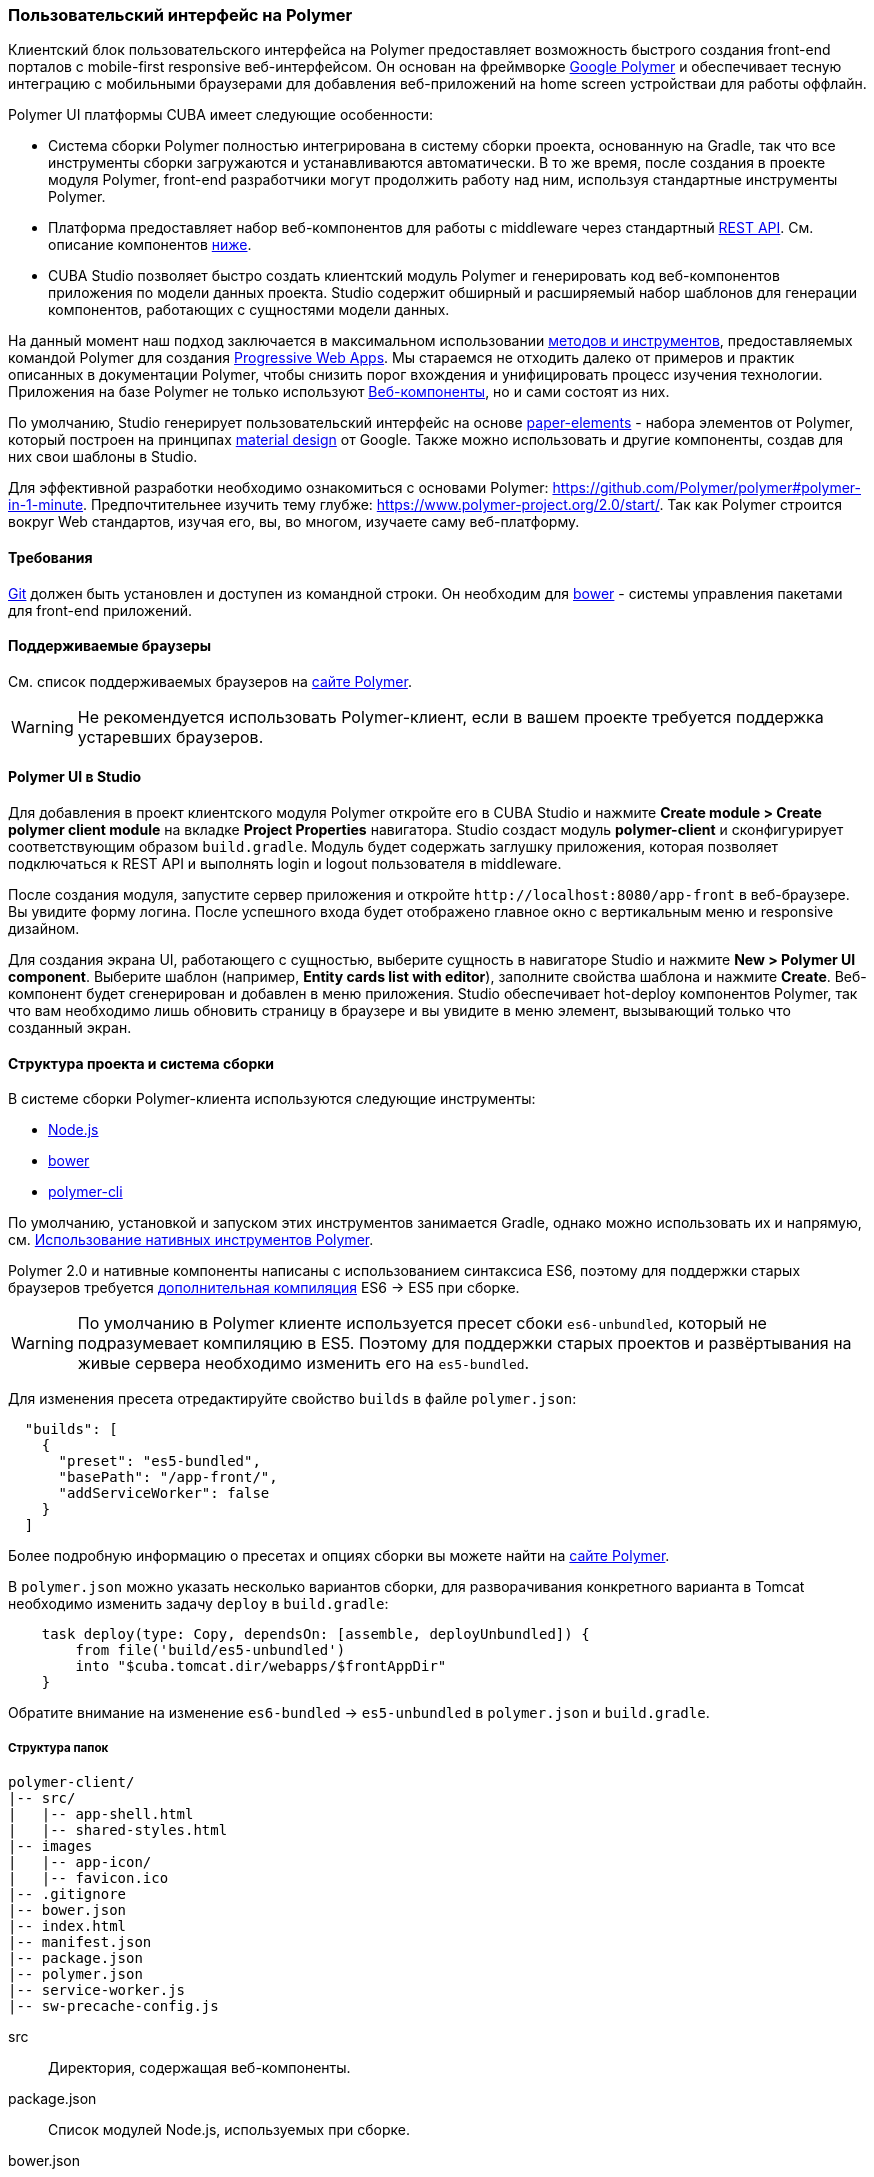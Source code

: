 [[polymer_ui]]
=== Пользовательский интерфейс на Polymer

Клиентский блок пользовательского интерфейса на Polymer предоставляет возможность быстрого создания front-end порталов с mobile-first responsive веб-интерфейсом. Он основан на фреймворке https://www.polymer-project.org[Google Polymer] и обеспечивает тесную интеграцию с мобильными браузерами для добавления веб-приложений на home screen устройстваи для работы оффлайн.

Polymer UI платформы CUBA имеет следующие особенности:

* Система сборки Polymer полностью интегрирована в систему сборки проекта, основанную на Gradle, так что все инструменты сборки загружаются и устанавливаются автоматически. В то же время, после создания в проекте модуля Polymer, front-end разработчики могут продолжить работу над ним, используя стандартные инструменты Polymer.

* Платформа предоставляет набор веб-компонентов для работы с middleware через стандартный <<rest_api_v2,REST API>>. См. описание компонентов <<cuba_web_components,ниже>>.

* CUBA Studio позволяет быстро создать клиентский модуль Polymer и генерировать код веб-компонентов приложения по модели данных проекта. Studio содержит обширный и расширяемый набор шаблонов для генерации компонентов, работающих с сущностями модели данных.

На данный момент наш подход заключается в максимальном использовании https://www.polymer-project.org/2.0/start/install-2-0[методов и инструментов], предоставляемых командой Polymer для создания https://developers.google.com/web/progressive-web-apps/[Progressive Web Apps]. Мы стараемся не отходить далеко от примеров и практик описанных в документации Polymer, чтобы снизить порог вхождения
и унифицировать процесс изучения технологии. Приложения на базе Polymer не только используют https://www.webcomponents.org/[Веб-компоненты], но и сами состоят из них.

По умолчанию, Studio генерирует пользовательский интерфейс на основе https://www.webcomponents.org/collection/PolymerElements/paper-elements[paper-elements] - набора элементов от Polymer, который построен на принципах http://www.google.com/design/spec/material-design/introduction.html[material design] от Google. Также можно использовать и другие компоненты, создав для них свои шаблоны в Studio.

Для эффективной разработки необходимо ознакомиться с основами Polymer: https://github.com/Polymer/polymer#polymer-in-1-minute. Предпочтительнее изучить тему глубже: https://www.polymer-project.org/2.0/start/. Так как Polymer строится вокруг Web стандартов, изучая его, вы, во многом, изучаете саму веб-платформу.

[[polymer_requirements]]
==== Требования
http://git-scm.com/downloads[Git] должен быть установлен и доступен из командной строки. Он необходим для https://bower.io/[bower] - системы управления пакетами для front-end приложений.

[[polymer_supported_browsers]]
==== Поддерживаемые браузеры
См. список поддерживаемых браузеров на https://www.polymer-project.org/2.0/docs/browsers[сайте Polymer].

[WARNING]
====
Не рекомендуется использовать Polymer-клиент, если в вашем проекте требуется поддержка устаревших браузеров.
====

[[polymer_in_studio]]
==== Polymer UI в Studio

Для добавления в проект клиентского модуля Polymer откройте его в CUBA Studio и нажмите *Create module > Create polymer client module* на вкладке *Project Properties* навигатора. Studio создаст модуль *polymer-client* и сконфигурирует соответствующим образом `build.gradle`. Модуль будет содержать заглушку приложения, которая позволяет подключаться к REST API и выполнять login и logout пользователя в middleware.

После создания модуля, запустите сервер приложения и откройте `++http://localhost:8080/app-front++` в веб-браузере. Вы увидите форму логина. После успешного входа будет отображено главное окно с вертикальным меню и responsive дизайном.

Для создания экрана UI, работающего с сущностью, выберите сущность в навигаторе Studio и нажмите *New > Polymer UI component*. Выберите шаблон (например, *Entity cards list with editor*), заполните свойства шаблона и нажмите *Create*. Веб-компонент будет сгенерирован и добавлен в меню приложения. Studio обеспечивает hot-deploy компонентов Polymer, так что вам необходимо лишь обновить страницу в браузере и вы увидите в меню элемент, вызывающий только что созданный экран.

[[polymer_build_and_structure]]
==== Структура проекта и система сборки
В системе сборки Polymer-клиента используются следующие инструменты:

* https://nodejs.org/en/[Node.js]
* https://bower.io/[bower]
* https://github.com/Polymer/polymer-cli[polymer-cli]

По умолчанию, установкой и запуском этих инструментов занимается Gradle, однако можно использовать их и напрямую, см. <<polymer_tools,Использование нативных инструментов Polymer>>.

Polymer 2.0 и нативные компоненты написаны с использованием синтаксиса ES6, поэтому для поддержки старых браузеров требуется https://www.polymer-project.org/2.0/docs/es6[дополнительная компиляция] ES6 → ES5 при сборке.

[WARNING]
====
По умолчанию в Polymer клиенте используется пресет сбоки `es6-unbundled`, который не подразумевает компиляцию в ES5. Поэтому для поддержки старых проектов и развёртывания на живые сервера необходимо изменить его на `es5-bundled`.
====

Для изменения пресета отредактируйте свойство `builds` в файле `polymer.json`:

[source,json]
----
  "builds": [
    {
      "preset": "es5-bundled",
      "basePath": "/app-front/",
      "addServiceWorker": false
    }
  ]
----

Более подробную информацию о пресетах и опциях сборки вы можете найти на https://www.polymer-project.org/2.0/toolbox/build-for-production[сайте Polymer].

В `polymer.json` можно указать несколько вариантов сборки, для разворачивания конкретного варианта в Tomcat необходимо изменить задачу `deploy` в `build.gradle`:

[source,groovy]
----
    task deploy(type: Copy, dependsOn: [assemble, deployUnbundled]) {
        from file('build/es5-unbundled')
        into "$cuba.tomcat.dir/webapps/$frontAppDir"
    }
----

Обратите внимание на изменение `es6-bundled` → `es5-unbundled` в `polymer.json` и `build.gradle`.

[[polymer_directory_structure]]
===== Структура папок

----
polymer-client/
|-- src/
|   |-- app-shell.html
|   |-- shared-styles.html
|-- images
|   |-- app-icon/
|   |-- favicon.ico
|-- .gitignore
|-- bower.json
|-- index.html
|-- manifest.json
|-- package.json
|-- polymer.json
|-- service-worker.js
|-- sw-precache-config.js
----

src:: Директория, содержащая веб-компоненты.

package.json:: Список модулей Node.js, используемых при сборке.

bower.json:: Список зависимостей, используемых в самом приложении (преимущественно веб-компоненты).

polymer.json:: https://www.polymer-project.org/2.0/docs/tools/polymer-cli#build[Конфигурация сборки] Polymer.

index.html:: Входная точка приложения. Содержит логику загрузки полифилов и импорт `<appname>-shell.html`.

manifest.json:: Web app manifest. Содержит информацию, используемую при добавлении приложения на домашний экран мобильного устройства. Больше информации здесь: https://developer.mozilla.org/en-US/docs/Web/Manifest

service-worker.js:: Заглушка Service worker.

sw-precache-config.js:: Файл конфигурации, используемый библиотекой https://github.com/GoogleChrome/sw-precache[sw-precache] для генерации service worker при сборке. По умолчанию отключено. См. <<polymer_offline>>.

[[polymer_hot_deploy]]
===== Hot Deploy

При запуске и развёртывании приложений из CUBA Studio или с помощью gradle система сборки упакует компоненты в бандлы в соответствии с конфигурацией в `polymer.json`. По умолчанию, всё приложение упаковывается в один файл `<appname>-shell.html`. Если проект запущен, то при изменении компонентов Studio автоматически копирует их в Tomcat.
Также она заменит собранный бандл `<appname>-shell.html` на его исходную версию, чтобы подтягивались изменения в отдельных компонентах. Необходимо обратить на это внимание при развёртывании приложений в production напрямую из `tomcat/webapps`.

[WARNING]
====
Если вы используете пресет `es5-bundled`, то hot deploy из Studio работать не будет, т.к. Studio не производит транспиляцию JavaScript на лету.
====

[WARNING]
====
Если вы используете клиент на базе TypeScript, то вам необходимо вручную выполнить команду `npm run watch`, чтобы изменения в классах компонентов подтягивались в hot deploy.
====

[[polymer_tools]]
===== Использование нативных инструментов Polymer

Вы можете использовать нативный инструментарий фреймворка Polymer. Это может быть удобно, если над проектом работает отдельная команда front-end разработчиков. В этом случае, в системе должен быть установлен `Node.js`.

Установите `bower` и `gulp` глобально:

[source]
----
npm install bower polymer-cli -g
----

Теперь вы можете собирать и запускать веб-приложение без Gradle:

[source]
----
cd modules/polymer-client
npm install
bower install
polymer serve
----

Чтобы запускать приложение на dev сервере Polymer вместо Tomcat, внесите следующие изменения:

* Откройте `modules/polymer-client/index.html` и укажите абсолютный URL к REST API, как показано ниже:
+
[source,html]
----
<myapp-shell api-url="http://localhost:8080/app/rest/"></myapp-shell>
----

Теперь приложение будет доступно по адресу `++http://localhost:8081++` (точный порт будет указан в консоли), а доступ к его REST API будет осуществляться по `++http://localhost:8080/app/rest/++`.

[[cuba_web_components]]
==== Веб-компоненты CUBA

Подробный справочник по API CUBA-элементов находится https://cuba-elements.github.io/cuba-elements/[здесь].

[[polymer_inintialization]]
===== Инициализация
Для того, чтобы использовать `cuba-` элементы, необходимо инициализировать подключение к REST API с помощью элемента `cuba-app`:

[source,html]
----
<cuba-app api-url="/app/rest/"></cuba-app>
----

Его необходимо добавить один раз в ваше приложение как можно раньше. Нельзя изменять свойства элемента динамически, а также удалять элемент после инициализации.

[[polymer_working_with_data]]
===== Работа с данными

Для загрузки данных просто поместите элементы https://cuba-elements.github.io/cuba-elements/components/cuba-data/[cuba-data]
в HTML и укажите требуемые атрибуты.

*Загрузка Сущностей*

Используйте https://cuba-elements.github.io/cuba-elements/components/cuba-data/#cuba-entities[cuba-entities] для загрузки сущностей.
Если указаны атрибуты `entity-name` и `view`, элемент загрузит список сущностей и передаст его для привязки данных в
Polymer через свойство `data`:

[source,html]
----
<cuba-entities entity-name="sec$User" view="_local" data="{{users}}"></cuba-entities>
----

Теперь отобразить данные можно очень просто:

[source,html]
----
<template is="dom-repeat" items="[[users]]" as="user">
  <div>[[user.login]]</div>
</template>
----

*Использование предопределенных JPQL запросов*

Составьте запрос, как описано <<rest_api_v2_queries_config,здесь>>.

Используйте элемент https://cuba-elements.github.io/cuba-elements/components/cuba-data/#cuba-query[cuba-query] для получения результатов запроса.
При необходимости в запрос можно передать параметры с помощью свойства `params`:

[source,html]
----
<cuba-query id="query"
            auto="[[auto]]"
            entity-name="sec$User"
            query-name="usersByName"
            data="{{users}}">
</cuba-query>

<template is="dom-repeat" items="[[users]]" as="user">
  <div>[[user.login]]</div>
</template>
----

*Вызов Сервиса*

Зарегистрируйте сервис и его методы, как описано <<rest_api_v2_services_config,здесь>>.
Используйте элемент https://cuba-elements.github.io/cuba-elements/components/cuba-data/#cuba-service[cuba-service] для вызова метода:

[source,html]
----
<cuba-service service-name="cuba_ServerInfoService"
              method="getReleaseNumber"
              data="{{releaseNumber}}"
              handle-as="text"></cuba-service>

Release number: [[releaseNumber]]
----

*Создание Сущности*

С помощью элементов `cuba-entity-form` и `cuba-service-form` можно легко отправлять данные на backend.

В примере ниже мы связываем объект `user`, который нужно сохранить, со свойством `entity`.

[source,html]
----
<cuba-entity-form id="entityForm"
                  entity-name="sec$User"
                  entity="[[user]]"
                  on-cuba-form-response="_handleFormResponse"
                  on-cuba-form-error="_handleFormError">

  <label>Login: <input type="text" name="login" value="{{user.login::input}}"></label>
  <label>Name: <input type="text" name="login" value="{{user.name::input}}"></label>

  <button on-tap="_submit">Submit</button>

</cuba-entity-form>

<paper-toast id="successToast">Entity created</paper-toast>
<paper-toast id="errorToast">Entity creation error</paper-toast>
----

[source,javascript]
----
_submit: function() {
  this.$.entityForm.submit();
},
_handleFormResponse: function() {
  this.user = getUserStub();
  this.$.successToast.open();
},
_handleFormError: function() {
  this.$.errorToast.open();
}
----

[TIP]
====
Необходимо разрешить <<rest_api_v2_anonymous,анонимный доступ>> к REST API, если вы хотите использовать приведённые выше примеры без обязательного входа в систему.
====


[[polymer_styling]]
==== Настройка стилей

Ознакомьтесь с Polymer's https://www.polymer-project.org/2.0/docs/devguide/style-shadow-dom[styling guide]. Основное отличие от традиционного подхода состоит в способе описания глобальных стилей. Так как в элементах Polymer используется Shadow DOM, глобальные стили не работают внутри компонентов. Вместо этого необходимо использовать https://www.polymer-project.org/2.0/docs/devguide/style-shadow-dom#style-modules[style-modules]. Для описания общих стилей используйте файл `shares-styles.html` который импортируется во все компоненты приложения.

[[polymer_offline]]
==== Использование offline

[WARNING]
====
Экспериментальная технология!

Ещё не все браузеры поддерживают технологии из списка ниже (к примеру, service workers https://jakearchibald.github.io/isserviceworkerready[пока не поддерживаются] в Safari).
====

В настоящее время мы рекомендуем вместе с Polymer использовать технологии https://developers.google.com/web/progressive-web-apps/[Progressive Web Applications], такие как https://developer.mozilla.org/en-US/docs/Web/Manifest[web app manifest] https://developers.google.com/web/fundamentals/engage-and-retain/web-app-manifest/[2], чтобы добиться *native-like* присутствия на домашнем экране пользователя. См. файл `manifest.json` в модуле клиента Polymer.

Существуют два основных подхода:

* Service Workers используется преимущественно для кэширования самого приложения. См. файл `sw-precache-config.js`, сгенерированный при создании Polymer клиента. Чтобы разрешить генерацию service worker, измените команду `assemble` модуля Polymer следующим образом:

Больше информации о том, как настроить и использовать service workers, вы можете найти https://www.polymer-project.org/2.0/toolbox/service-worker[здесь].

* https://developer.mozilla.org/en-US/docs/Web/API/Storage/LocalStorage[Local storage] и
https://developer.mozilla.org/en/docs/Web/API/IndexedDB_API[Indexed DB], используемые для локального хранения данных. Примеры использования этой функциональности в соответствующих элементах Polymer:
https://elements.polymer-project.org/elements/app-storage?active=app-localstorage-document[app-localstorage-document]
https://elements.polymer-project.org/elements/app-storage?active=app-indexeddb-mirror[app-indexeddb-mirror].

[[polymer2_typescript]]
==== Поддержка TypeScript

Начиная с версии 6.9 платформы, Studio предоставляет возможность скаффолдинга Polymer клиентов на базе TypeScript. При создании модуля Polymer клиента вы можете выбрать пресет клиента `polymer2-typesript`. Ниже приведены его основные отличия от версии на базе JavaScript.

Классы компонентов хранятся в отдельных файлах `*.ts`::

[source,typescript]
.myapp-component.ts:
----
namespace myapp {

  const {customElement} = Polymer.decorators;

  @customElement('myapp-component')
  class MyappComponent extends Polymer.Element {
  }
}
----

[source,html]
.myapp-component.html
----
<link rel="import" href="../bower_components/polymer/polymer.html">

<link rel="import" href="./shared-styles.html">

<dom-module id="myapp-component">
  <template>
     <!-- some html markup -->
  </template>
  <script src="myapp-component.js"></script>
</dom-module>
----

В процессе сборки есть дополнительный этап - компиляция TypeScript::

См. секцию `scripts` в `package.json`

[source,json]
----
{
  "scripts": {
    "build": "npm run compile && polymer build",
    "compile": "tsc",
    "watch": "tsc -w"
  }
}
----

Перед `polymer build` добавлена команда `npm run compile`, которая запускает компиляцию TypeScript (`tsc`).

[WARNING]
====
Если вы хотите, чтобы изменения в коде классов компонентов подхватывались Studio для hot deploy, необходимо вручную выполнить команду `npm run watch` в каталоге `modules/polymer-client`.
====

[[polymer2_typescript_components]]
===== Создание компонентов Polymer на TypeScript

С декораторами TypeScript от Polymer создание классов компонентов стало удобнее, а код компактнее. Рассмотрим декораторы на следующем примере:

[source,typescript]
----
/// <reference path="../bower_components/cuba-app/cuba-app.d.ts" />
/// <reference path="../bower_components/app-layout/app-drawer/app-drawer.d.ts" />
/// <reference path="../bower_components/app-layout/app-drawer-layout/app-drawer-layout.d.ts" />

namespace myapp {

  // Create shortcuts to decorators
  const {customElement, property, observe, query} = Polymer.decorators;

  @customElement('myapp-component')
  class MyappComponent extends (Polymer.mixinBehaviors([CubaAppAwareBehavior, CubaLocalizeBehavior], Polymer.Element) as
    new () => Polymer.Element & CubaAppAwareBehavior & CubaLocalizeBehavior) {

    @property({type: Boolean})
    enabled: boolean;

    @property({type: String})
    caption: string;

    @query('#drawer')
    drawer: AppDrawerElement;

    @observe('app')
    _init(app: cuba.CubaApp) {
      ...
    }

    @computed('enabled', 'caption')
    get enabledCaption() {
      ...
    }
  }
}
----

* `/// <reference path="..."/>` - позволяет импортировать декларации TypeScript из других элементов или библиотек.

* `@customElements('element-name')` - этот декоратор избавляет от необходимости опрелелять метод `static get is()` и вручную вызывать `customElements.define()`.

* `@property()` - позволяет задавать свойства компонента.

* `@query('.css-selector')` - позволяет выбирать DOM-элементы компонента.

* `@observe('propertyName')` - позволяет указать observer для данной property.

* `@computed()` - позволяет задать computed-методы.

Больше примеров вы можете найти в репозитории https://github.com/Polymer/polymer-decorators[polymer-decorators] на GitHub.

[[polymer_troubleshooting]]
==== Возможные проблемы

Proxy::
Для работы через прокси может потребоваться соответствующая конфигурация `bower` и `npm`. Чтобы разрешить `bower` и `npm` работать через прокси, создайте следующие файлы в папке `modules/polymer-client/`:

 .bowerrc
[source,json]
----
{
    "proxy":"http://<user>:<password>@<host>:<port>",
    "https-proxy":"http://<user>:<password>@<host>:<port>"
}
----

 .npmrc
[source]
----
proxy=http://<user>:<password>@<host>:<port>
https-proxy=http://<user>:<password>@<host>:<port>
----

NPM install failed::
При выполнении `npm install` на Windows иногда появляется https://github.com/npm/npm/issues/19934[известная проблема].

При сборке может возникнуть следующая ошибка:
----
npm ERR! code EPERM
npm ERR! errno -4048
npm ERR! syscall rename
npm ERR! Error: EPERM: operation not permitted,
----

Чтобы её обойти, можно попробовать запретить Windows Defender или другое антивирусное ПО, убедитьбся, что ваш проект не открыт в какой-либо IDE, и снова запустить сборку.

О появлении стабильного решения можно будет узнать из этого https://youtrack.haulmont.com/issue/STUDIO-4504[тикета].